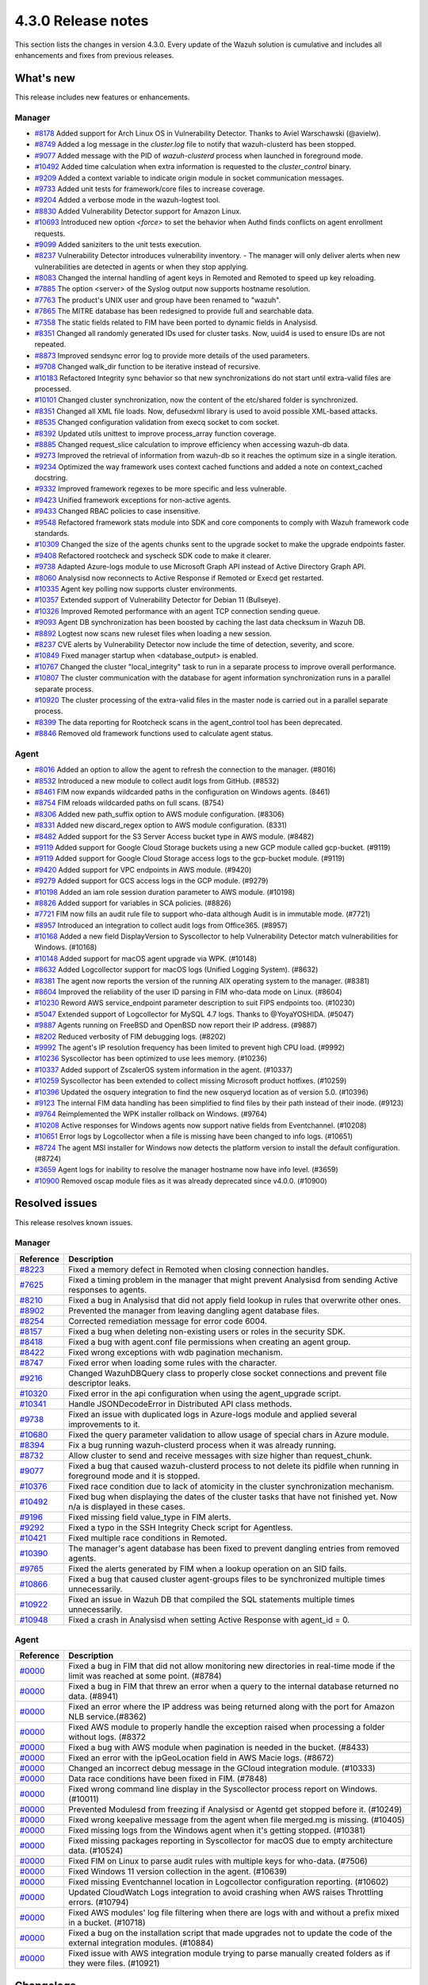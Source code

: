 .. meta::
      :description: Wazuh 4.3.0 has been released. Check out our release notes to discover the changes and additions of this release.

.. _release_4_3_0:

4.3.0 Release notes
===================

This section lists the changes in version 4.3.0. Every update of the Wazuh solution is cumulative and includes all enhancements and fixes from previous releases.

What's new
----------

This release includes new features or enhancements.

Manager
^^^^^^^

- `#8178 <https://github.com/wazuh/wazuh/pull/8178>`_ Added support for Arch Linux OS in Vulnerability Detector. Thanks to Aviel Warschawski (@avielw).
- `#8749 <https://github.com/wazuh/wazuh/pull/8749>`_ Added a log message in the `cluster.log` file to notify that wazuh-clusterd has been stopped.
- `#9077 <https://github.com/wazuh/wazuh/pull/9077>`_ Added message with the PID of `wazuh-clusterd` process when launched in foreground mode.
- `#10492 <https://github.com/wazuh/wazuh/pull/10492>`_ Added time calculation when extra information is requested to the `cluster_control` binary.
- `#9209 <https://github.com/wazuh/wazuh/pull/9209>`_ Added a context variable to indicate origin module in socket communication messages.
- `#9733 <https://github.com/wazuh/wazuh/pull/9733>`_ Added unit tests for framework/core files to increase coverage.
- `#9204 <https://github.com/wazuh/wazuh/pull/9204>`_ Added a verbose mode in the wazuh-logtest tool.
- `#8830 <https://github.com/wazuh/wazuh/pull/8830>`_ Added Vulnerability Detector support for Amazon Linux.
- `#10693 <https://github.com/wazuh/wazuh/pull/10693>`_ Introduced new option `<force>` to set the behavior when Authd finds conflicts on agent enrollment requests.
- `#9099 <https://github.com/wazuh/wazuh/pull/9099>`_ Added saniziters to the unit tests execution.
- `#8237 <https://github.com/wazuh/wazuh/pull/8237>`_ Vulnerability Detector introduces vulnerability inventory.
  - The manager will only deliver alerts when new vulnerabilities are detected in agents or when they stop applying.
- `#8083 <https://github.com/wazuh/wazuh/pull/8083>`_ Changed the internal handling of agent keys in Remoted and Remoted to speed up key reloading.
- `#7885 <https://github.com/wazuh/wazuh/pull/7885>`_ The option <server> of the Syslog output now supports hostname resolution. 
- `#7763 <https://github.com/wazuh/wazuh/pull/7763>`_ The product's UNIX user and group have been renamed to "wazuh".
- `#7865 <https://github.com/wazuh/wazuh/pull/7865>`_ The MITRE database has been redesigned to provide full and searchable data.
- `#7358 <https://github.com/wazuh/wazuh/pull/7358>`_ The static fields related to FIM have been ported to dynamic fields in Analysisd.
- `#8351 <https://github.com/wazuh/wazuh/pull/8351>`_ Changed all randomly generated IDs used for cluster tasks. Now, uuid4 is used to ensure IDs are not repeated.
- `#8873 <https://github.com/wazuh/wazuh/pull/8873>`_ Improved sendsync error log to provide more details of the used parameters.
- `#9708 <https://github.com/wazuh/wazuh/pull/9708>`_ Changed walk_dir function to be iterative instead of recursive.
- `#10183 <https://github.com/wazuh/wazuh/pull/10183>`_ Refactored Integrity sync behavior so that new synchronizations do not start until extra-valid files are processed.
- `#10101 <https://github.com/wazuh/wazuh/pull/10101>`_ Changed cluster synchronization, now the content of the etc/shared folder is synchronized.
- `#8351 <https://github.com/wazuh/wazuh/pull/8351>`_ Changed all XML file loads. Now, defusedxml library is used to avoid possible XML-based attacks.
- `#8535 <https://github.com/wazuh/wazuh/pull/8535>`_ Changed configuration validation from execq socket to com socket.
- `#8392 <https://github.com/wazuh/wazuh/pull/8392>`_ Updated utils unittest to improve process_array function coverage.
- `#8885 <https://github.com/wazuh/wazuh/pull/8885>`_ Changed request_slice calculation to improve efficiency when accessing wazuh-db data.
- `#9273 <https://github.com/wazuh/wazuh/pull/9273>`_ Improved the retrieval of information from wazuh-db so it reaches the optimum size in a single iteration.
- `#9234 <https://github.com/wazuh/wazuh/pull/9234>`_ Optimized the way framework uses context cached functions and added a note on context_cached docstring.
- `#9332 <https://github.com/wazuh/wazuh/pull/9332>`_ Improved framework regexes to be more specific and less vulnerable.
- `#9423 <https://github.com/wazuh/wazuh/pull/9423>`_ Unified framework exceptions for non-active agents.
- `#9433 <https://github.com/wazuh/wazuh/pull/9433>`_ Changed RBAC policies to case insensitive.
- `#9548 <https://github.com/wazuh/wazuh/pull/9548>`_ Refactored framework stats module into SDK and core components to comply with Wazuh framework code standards.
- `#10309 <https://github.com/wazuh/wazuh/pull/10309>`_ Changed the size of the agents chunks sent to the upgrade socket to make the upgrade endpoints faster.
- `#9408 <https://github.com/wazuh/wazuh/pull/9408>`_ Refactored rootcheck and syscheck SDK code to make it clearer.
- `#9738 <https://github.com/wazuh/wazuh/pull/9738>`_ Adapted Azure-logs module to use Microsoft Graph API instead of Active Directory Graph API.
- `#8060 <https://github.com/wazuh/wazuh/pull/8060>`_ Analysisd now reconnects to Active Response if Remoted or Execd get restarted.
- `#10335 <https://github.com/wazuh/wazuh/pull/10335>`_ Agent key polling now supports cluster environments.
- `#10357 <https://github.com/wazuh/wazuh/pull/10357>`_ Extended support of Vulnerability Detector for Debian 11 (Bullseye).
- `#10326 <https://github.com/wazuh/wazuh/pull/10326>`_ Improved Remoted performance with an agent TCP connection sending queue.
- `#9093 <https://github.com/wazuh/wazuh/pull/9093>`_ Agent DB synchronization has been boosted by caching the last data checksum in Wazuh DB.
- `#8892 <https://github.com/wazuh/wazuh/pull/8892>`_ Logtest now scans new ruleset files when loading a new session.
- `#8237 <https://github.com/wazuh/wazuh/pull/8237>`_ CVE alerts by Vulnerability Detector now include the time of detection, severity, and score.
- `#10849 <https://github.com/wazuh/wazuh/pull/10849>`_ Fixed manager startup when <database_output> is enabled.
- `#10767 <https://github.com/wazuh/wazuh/pull/10767>`_ Changed the cluster "local_integrity" task to run in a separate process to improve overall performance.
- `#10807 <https://github.com/wazuh/wazuh/pull/10807>`_ The cluster communication with the database for agent information synchronization runs in a parallel separate process.
- `#10920 <https://github.com/wazuh/wazuh/pull/10920>`_ The cluster processing of the extra-valid files in the master node is carried out in a parallel separate process.
- `#8399 <https://github.com/wazuh/wazuh/pull/8399>`_ The data reporting for Rootcheck scans in the agent_control tool has been deprecated.
- `#8846 <https://github.com/wazuh/wazuh/pull/8846>`_ Removed old framework functions used to calculate agent status.


Agent
^^^^^

- `#8016 <https://github.com/wazuh/wazuh/pull/8016>`_ Added an option to allow the agent to refresh the connection to the manager. (#8016)
- `#8532 <https://github.com/wazuh/wazuh/pull/8532>`_ Introduced a new module to collect audit logs from GitHub. (#8532)
- `#8461 <https://github.com/wazuh/wazuh/pull/8461>`_ FIM now expands wildcarded paths in the configuration on Windows agents. (8461)
- `#8754 <https://github.com/wazuh/wazuh/pull/8754>`_ FIM reloads wildcarded paths on full scans. (8754)
- `#8306 <https://github.com/wazuh/wazuh/pull/8306>`_ Added new path_suffix option to AWS module configuration. (#8306)
- `#8331 <https://github.com/wazuh/wazuh/pull/8331>`_ Added new discard_regex option to AWS module configuration. (8331)
- `#8482 <https://github.com/wazuh/wazuh/pull/8482>`_ Added support for the S3 Server Access bucket type in AWS module. (#8482)
- `#9119 <https://github.com/wazuh/wazuh/pull/9119>`_ Added support for Google Cloud Storage buckets using a new GCP module called gcp-bucket. (#9119)
- `#9119 <https://github.com/wazuh/wazuh/pull/9119>`_ Added support for Google Cloud Storage access logs to the gcp-bucket module. (#9119)
- `#9420 <https://github.com/wazuh/wazuh/pull/9420>`_ Added support for VPC endpoints in AWS module. (#9420)
- `#9279 <https://github.com/wazuh/wazuh/pull/9279>`_ Added support for GCS access logs in the GCP module. (#9279)
- `#10198 <https://github.com/wazuh/wazuh/pull/10198>`_ Added an iam role session duration parameter to AWS module. (#10198)
- `#8826 <https://github.com/wazuh/wazuh/pull/8826>`_ Added support for variables in SCA policies. (#8826)
- `#7721 <https://github.com/wazuh/wazuh/pull/7721>`_ FIM now fills an audit rule file to support who-data although Audit is in immutable mode. (#7721)
- `#8957 <https://github.com/wazuh/wazuh/pull/8957>`_ Introduced an integration to collect audit logs from Office365. (#8957)
- `#10168 <https://github.com/wazuh/wazuh/pull/10168>`_ Added a new field DisplayVersion to Syscollector to help Vulnerability Detector match vulnerabilities for Windows. (#10168)
- `#10148 <https://github.com/wazuh/wazuh/pull/10148>`_ Added support for macOS agent upgrade via WPK. (#10148)
- `#8632 <https://github.com/wazuh/wazuh/pull/8632>`_ Added Logcollector support for macOS logs (Unified Logging System). (#8632)
- `#8381 <https://github.com/wazuh/wazuh/pull/8381>`_ The agent now reports the version of the running AIX operating system to the manager. (#8381)
- `#8604 <https://github.com/wazuh/wazuh/pull/8604>`_ Improved the reliability of the user ID parsing in FIM who-data mode on Linux. (#8604)
- `#10230 <https://github.com/wazuh/wazuh/pull/10230>`_ Reword AWS service_endpoint parameter description to suit FIPS endpoints too. (#10230)
- `#5047 <https://github.com/wazuh/wazuh/pull/5047>`_ Extended support of Logcollector for MySQL 4.7 logs. Thanks to @YoyaYOSHIDA. (#5047)
- `#9887 <https://github.com/wazuh/wazuh/pull/9887>`_ Agents running on FreeBSD and OpenBSD now report their IP address. (#9887)
- `#8202 <https://github.com/wazuh/wazuh/pull/8202>`_ Reduced verbosity of FIM debugging logs. (#8202)
- `#9992 <https://github.com/wazuh/wazuh/pull/9992>`_ The agent's IP resolution frequency has been limited to prevent high CPU load. (#9992)
- `#10236 <https://github.com/wazuh/wazuh/pull/10236>`_ Syscollector has been optimized to use lees memory. (#10236)
- `#10337 <https://github.com/wazuh/wazuh/pull/10337>`_ Added support of ZscalerOS system information in the agent. (#10337)
- `#10259 <https://github.com/wazuh/wazuh/pull/10259>`_ Syscollector has been extended to collect missing Microsoft product hotfixes. (#10259)
- `#10396 <https://github.com/wazuh/wazuh/pull/10396>`_ Updated the osquery integration to find the new osqueryd location as of version 5.0. (#10396)
- `#9123 <https://github.com/wazuh/wazuh/pull/9123>`_ The internal FIM data handling has been simplified to find files by their path instead of their inode. (#9123)
- `#9764 <https://github.com/wazuh/wazuh/pull/9764>`_ Reimplemented the WPK installer rollback on Windows. (#9764)
- `#10208 <https://github.com/wazuh/wazuh/pull/10208>`_ Active responses for Windows agents now support native fields from Eventchannel. (#10208)
- `#10651 <https://github.com/wazuh/wazuh/pull/10651>`_ Error logs by Logcollector when a file is missing have been changed to info logs. (#10651)
- `#8724 <https://github.com/wazuh/wazuh/pull/8724>`_ The agent MSI installer for Windows now detects the platform version to install the default configuration. (#8724)
- `#3659 <https://github.com/wazuh/wazuh/pull/3659>`_ Agent logs for inability to resolve the manager hostname now have info level. (#3659)
- `#10900 <https://github.com/wazuh/wazuh/pull/10900>`_ Removed oscap module files as it was already deprecated since v4.0.0. (#10900)


Resolved issues
---------------

This release resolves known issues. 


Manager
^^^^^^^

==============================================================    =============
Reference                                                         Description
==============================================================    =============
`#8223 <https://github.com/wazuh/wazuh/pull/8223>`_               Fixed a memory defect in Remoted when closing connection handles.
`#7625 <https://github.com/wazuh/wazuh/pull/7625>`_               Fixed a timing problem in the manager that might prevent Analysisd from sending Active responses to agents.
`#8210 <https://github.com/wazuh/wazuh/pull/8210>`_               Fixed a bug in Analysisd that did not apply field lookup in rules that overwrite other ones.
`#8902 <https://github.com/wazuh/wazuh/pull/8902>`_               Prevented the manager from leaving dangling agent database files.
`#8254 <https://github.com/wazuh/wazuh/pull/8254>`_               Corrected remediation message for error code 6004.
`#8157 <https://github.com/wazuh/wazuh/pull/8157>`_               Fixed a bug when deleting non-existing users or roles in the security SDK.
`#8418 <https://github.com/wazuh/wazuh/pull/8418>`_               Fixed a bug with agent.conf file permissions when creating an agent group.
`#8422 <https://github.com/wazuh/wazuh/pull/8422>`_               Fixed wrong exceptions with wdb pagination mechanism.
`#8747 <https://github.com/wazuh/wazuh/pull/8747>`_               Fixed error when loading some rules with the \ character.
`#9216 <https://github.com/wazuh/wazuh/pull/9216>`_               Changed WazuhDBQuery class to properly close socket connections and prevent file descriptor leaks.
`#10320 <https://github.com/wazuh/wazuh/pull/10320>`_             Fixed error in the api configuration when using the agent_upgrade script.
`#10341 <https://github.com/wazuh/wazuh/pull/10341>`_             Handle JSONDecodeError in Distributed API class methods.
`#9738 <https://github.com/wazuh/wazuh/pull/9738>`_               Fixed an issue with duplicated logs in Azure-logs module and applied several improvements to it.
`#10680 <https://github.com/wazuh/wazuh/pull/10680>`_             Fixed the query parameter validation to allow usage of special chars in Azure module.
`#8394 <https://github.com/wazuh/wazuh/pull/8394>`_               Fix a bug running wazuh-clusterd process when it was already running.
`#8732 <https://github.com/wazuh/wazuh/pull/8732>`_               Allow cluster to send and receive messages with size higher than request_chunk.
`#9077 <https://github.com/wazuh/wazuh/pull/9077>`_               Fixed a bug that caused wazuh-clusterd process to not delete its pidfile when running in foreground mode and it is stopped.
`#10376 <https://github.com/wazuh/wazuh/pull/10376>`_             Fixed race condition due to lack of atomicity in the cluster synchronization mechanism.
`#10492 <https://github.com/wazuh/wazuh/pull/10492>`_             Fixed bug when displaying the dates of the cluster tasks that have not finished yet. Now n/a is displayed in these cases.
`#9196 <https://github.com/wazuh/wazuh/pull/9196>`_               Fixed missing field value_type in FIM alerts.
`#9292 <https://github.com/wazuh/wazuh/pull/9292>`_               Fixed a typo in the SSH Integrity Check script for Agentless.
`#10421 <https://github.com/wazuh/wazuh/pull/10421>`_             Fixed multiple race conditions in Remoted.
`#10390 <https://github.com/wazuh/wazuh/pull/10390>`_             The manager's agent database has been fixed to prevent dangling entries from removed agents.
`#9765 <https://github.com/wazuh/wazuh/pull/9765>`_               Fixed the alerts generated by FIM when a lookup operation on an SID fails.
`#10866 <https://github.com/wazuh/wazuh/pull/10866>`_             Fixed a bug that caused cluster agent-groups files to be synchronized multiple times unnecessarily.
`#10922 <https://github.com/wazuh/wazuh/pull/10922>`_             Fixed an issue in Wazuh DB that compiled the SQL statements multiple times unnecessarily.
`#10948 <https://github.com/wazuh/wazuh/pull/10948>`_             Fixed a crash in Analysisd when setting Active Response with agent_id = 0.
==============================================================    =============


Agent
^^^^^

==============================================================    =============
Reference                                                         Description
==============================================================    =============
`#0000 <https://github.com/wazuh/wazuh/pull/0000>`_               Fixed a bug in FIM that did not allow monitoring new directories in real-time mode if the limit was reached at some point. (#8784)
`#0000 <https://github.com/wazuh/wazuh/pull/0000>`_               Fixed a bug in FIM that threw an error when a query to the internal database returned no data. (#8941)
`#0000 <https://github.com/wazuh/wazuh/pull/0000>`_               Fixed an error where the IP address was being returned along with the port for Amazon NLB service.(#8362)
`#0000 <https://github.com/wazuh/wazuh/pull/0000>`_               Fixed AWS module to properly handle the exception raised when processing a folder without logs. (#8372
`#0000 <https://github.com/wazuh/wazuh/pull/0000>`_               Fixed a bug with AWS module when pagination is needed in the bucket. (#8433)
`#0000 <https://github.com/wazuh/wazuh/pull/0000>`_               Fixed an error with the ipGeoLocation field in AWS Macie logs. (#8672)
`#0000 <https://github.com/wazuh/wazuh/pull/0000>`_               Changed an incorrect debug message in the GCloud integration module. (#10333)
`#0000 <https://github.com/wazuh/wazuh/pull/0000>`_               Data race conditions have been fixed in FIM. (#7848)
`#0000 <https://github.com/wazuh/wazuh/pull/0000>`_               Fixed wrong command line display in the Syscollector process report on Windows. (#10011)
`#0000 <https://github.com/wazuh/wazuh/pull/0000>`_               Prevented Modulesd from freezing if Analysisd or Agentd get stopped before it. (#10249)
`#0000 <https://github.com/wazuh/wazuh/pull/0000>`_               Fixed wrong keepalive message from the agent when file merged.mg is missing. (#10405)
`#0000 <https://github.com/wazuh/wazuh/pull/0000>`_               Fixed missing logs from the Windows agent when it's getting stopped. (#10381)
`#0000 <https://github.com/wazuh/wazuh/pull/0000>`_               Fixed missing packages reporting in Syscollector for macOS due to empty architecture data. (#10524)
`#0000 <https://github.com/wazuh/wazuh/pull/0000>`_               Fixed FIM on Linux to parse audit rules with multiple keys for who-data. (#7506)
`#0000 <https://github.com/wazuh/wazuh/pull/0000>`_               Fixed Windows 11 version collection in the agent. (#10639)
`#0000 <https://github.com/wazuh/wazuh/pull/0000>`_               Fixed missing Eventchannel location in Logcollector configuration reporting. (#10602)
`#0000 <https://github.com/wazuh/wazuh/pull/0000>`_               Updated CloudWatch Logs integration to avoid crashing when AWS raises Throttling errors. (#10794)
`#0000 <https://github.com/wazuh/wazuh/pull/0000>`_               Fixed AWS modules' log file filtering when there are logs with and without a prefix mixed in a bucket. (#10718)
`#0000 <https://github.com/wazuh/wazuh/pull/0000>`_               Fixed a bug on the installation script that made upgrades not to update the code of the external integration modules. (#10884)
`#0000 <https://github.com/wazuh/wazuh/pull/0000>`_               Fixed issue with AWS integration module trying to parse manually created folders as if they were files. (#10921)
==============================================================    =============





Changelogs
----------

More details about these changes are provided in the changelog of each component:

- `wazuh/wazuh <xxxx>`_
- `wazuh/wazuh-kibana-app <xxx>`_
- `wazuh/wazuh-splunk <xxxx>`_